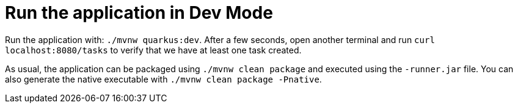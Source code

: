 ifdef::context[:parent-context: {context}]
[id="run-the-application-in-dev-mode_{context}"]
= Run the application in Dev Mode
:context: run-the-application-in-dev-mode

Run the application with: `./mvnw quarkus:dev`.
After a few seconds, open another terminal and run `curl localhost:8080/tasks` to verify that we have at least one task created.

As usual, the application can be packaged using `./mvnw clean package` and executed using the `-runner.jar` file.
You can also generate the native executable with `./mvnw clean package -Pnative`.


ifdef::parent-context[:context: {parent-context}]
ifndef::parent-context[:!context:]